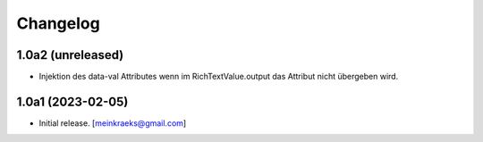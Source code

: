 Changelog
=========


1.0a2 (unreleased)
------------------

- Injektion des data-val Attributes wenn im RichTextValue.output das Attribut nicht übergeben wird.


1.0a1 (2023-02-05)
------------------

- Initial release.
  [meinkraeks@gmail.com]
